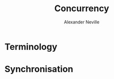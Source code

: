#+TITLE: Concurrency
#+AUTHOR: Alexander Neville
#+DATE: 
#+OPTIONS: 

* Terminology
* Synchronisation
